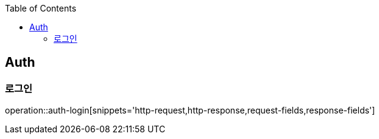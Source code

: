 :doctype: book
:icons: font
:source-highlighter: highlightjs
:toc: left
:toclevels: 4


== Auth
=== 로그인
operation::auth-login[snippets='http-request,http-response,request-fields,response-fields']
